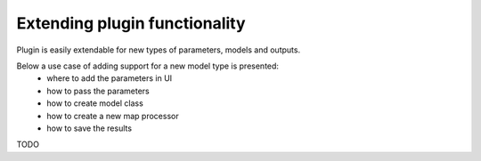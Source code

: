 Extending plugin functionality
=====

Plugin is easily extendable for new types of parameters, models and outputs.

Below a use case of adding support for a new model type is presented:
 - where to add the parameters in UI
 - how to pass the parameters
 - how to create model class
 - how to create a new map processor
 - how to save the results

TODO

